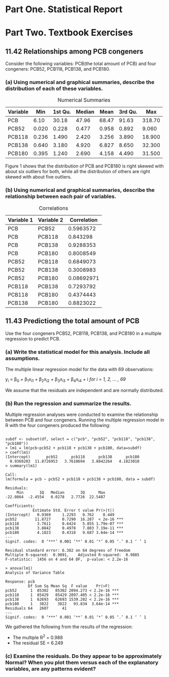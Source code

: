 #+STARTUP: showall
#+OPTIONS: num:nil toc:nil
#+LaTeX_HEADER: \usepackage[1.0in]{geometry}

* Part One. Statistical Report

* Part Two. Textbook Exercises
** 11.42 Relationships among PCB congeners 
Consider the following variables: PCB(the total amount of PCB) and four congeners: PCB52, PCB118, PCB138, and PCB180.
*** (a) Using numerical and graphical summaries, describe the distribution of each of these variables.  
#+CAPTION:  Numerical Summaries
| Variable |   Min | 1st Qu. | Median |  Mean | 3rd Qu. |    Max |
|----------+-------+---------+--------+-------+---------+--------|
| PCB      |  6.10 |   30.18 |  47.96 | 68.47 |   91.63 | 318.70 |
| PCB52    | 0.020 |   0.228 |  0.477 | 0.958 |   0.892 |  9.060 |
| PCB118   | 0.236 |   1.490 |  2.420 | 3.256 |   3.890 | 18.900 |
| PCB138   | 0.640 |   3.180 |  4.920 | 6.827 |   8.650 | 32.300 |
| PCB180   | 0.395 |   1.240 |  2.690 | 4.158 |   4.490 | 31.500 |

#+CAPTION: Boxplots of PCB, PBC52, PCB118, PCB138 and PCB180
[[./graphs/image1.png]]
Figure 1 shows that the distribution of PCB and PCB180 is right skewed with about six outliers for both, while all the distribution of others are right skewed with about five outliers.  

*** (b) Using numerical and graphical summaries, describe the relationship between each pair of variables. 
#+CAPTION: Correlations
| Variable 1 | Variable 2 | Correlation |
|------------+------------+-------------|
| PCB        | PCB52      |   0.5963572 |
| PCB        | PCB118     |    0.843298 |
| PCB        | PCB138     |   0.9288353 |
| PCB        | PCB180     |   0.8008549 |
| PCB52      | PCB118     |   0.6849073 |
| PCB52      | PCB138     |   0.3008983 |
| PCB52      | PCB180     |  0.08692971 |
| PCB118     | PCB138     |   0.7293792 |
| PCB118     | PCB180     |   0.4374443 |
| PCB138     | PCB180     |   0.8823022 |

[[./graphs/image2.png]]
[[./graphs/image3.png]]
[[./graphs/image4.png]]

** 11.43 Predictiong the total amount of PCB
Use the four congeners PCB52, PCB118, PCB138, and PCB180 in a multiple regression to predict PCB. 
*** (a) Write the statistical model for this analysis. Include all assumptions.
The multiple linear regression model for the data with 69 observations:

y_i = \beta_{0} + \beta_{1}x_{i1} + \beta_{2}x_{i2} + \beta_{3}x_{i3} + \beta_{4}x_{i4} + i /for/ /i = 1, 2, ... , 69/

We assume that the residuals are independent and are normally distributed. 
*** (b) Run the regression and summarize the results.
Multiple regression analyses were conducted to examine the relationship between PCB and four congeners. Running the multiple regression model in R with the four congeners produced the following:
#+BEGIN_EXAMPLE

subdf <- subset(df, select = c("pcb", "pcb52", "pcb118", "pcb138", "pcb180"))
> lm1 = lm(pcb~pcb52 + pcb118 + pcb138 + pcb180, data=subdf)
> coef(lm1)
(Intercept)       pcb52      pcb118      pcb138      pcb180 
  0.9369203  11.8726953   3.7610694   3.8842264   4.1823010 
> summary(lm1)

Call:
lm(formula = pcb ~ pcb52 + pcb118 + pcb138 + pcb180, data = subdf)

Residuals:
     Min       1Q   Median       3Q      Max 
-22.0864  -2.4554   0.0278   2.7726  22.5487 

Coefficients:
            Estimate Std. Error t value Pr(>|t|)    
(Intercept)   0.9369     1.2293   0.762    0.449    
pcb52        11.8727     0.7290  16.287  < 2e-16 ***
pcb118        3.7611     0.6424   5.855 1.79e-07 ***
pcb138        3.8842     0.4978   7.803 7.19e-11 ***
pcb180        4.1823     0.4318   9.687 3.64e-14 ***
---
Signif. codes:  0 ‘***’ 0.001 ‘**’ 0.01 ‘*’ 0.05 ‘.’ 0.1 ‘ ’ 1

Residual standard error: 6.382 on 64 degrees of freedom
Multiple R-squared:  0.9891,	Adjusted R-squared:  0.9885 
F-statistic:  1456 on 4 and 64 DF,  p-value: < 2.2e-16

> anova(lm1)
Analysis of Variance Table

Response: pcb
          Df Sum Sq Mean Sq  F value    Pr(>F)    
pcb52      1  85302   85302 2094.273 < 2.2e-16 ***
pcb118     1  85429   85429 2097.405 < 2.2e-16 ***
pcb138     1  62693   62693 1539.202 < 2.2e-16 ***
pcb180     1   3822    3822   93.834  3.64e-14 ***
Residuals 64   2607      41                       
---
Signif. codes:  0 ‘***’ 0.001 ‘**’ 0.01 ‘*’ 0.05 ‘.’ 0.1 ‘ ’ 1
#+END_EXAMPLE
We gathered the following from the results of the regression:
  + The multiple R^2 = 0.988
  + The residual SE = 6.249

*** (c) Examine the residuals. Do they appear to be approximately Normal? When you plot them versus each of the explanatory variables, are any patterns evident? 
